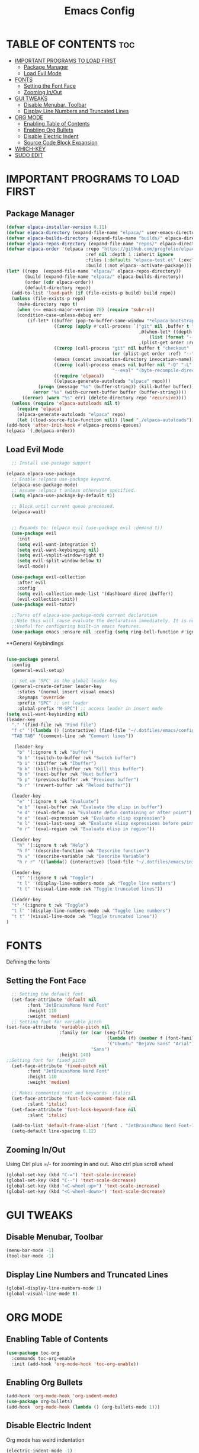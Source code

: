 #+TITLE: Emacs Config
#+DESCRIPTION: Personal Config
#+STARTUP: showeverything
#+OPTIONS: toc:2

* TABLE OF CONTENTS :toc:
- [[#important-programs-to-load-first][IMPORTANT PROGRAMS TO LOAD FIRST]]
  - [[#package-manager][Package Manager]]
  - [[#load-evil-mode][Load Evil Mode]]
- [[#fonts][FONTS]]
  - [[#setting-the-font-face][Setting the Font Face]]
  - [[#zooming-inout][Zooming In/Out]]
- [[#gui-tweaks][GUI TWEAKS]]
  - [[#disable-menubar-toolbar][Disable Menubar, Toolbar]]
  - [[#display-line-numbers-and-truncated-lines][Display Line Numbers and Truncated Lines]]
- [[#org-mode][ORG MODE]]
  - [[#enabling-table-of-contents][Enabling Table of Contents]]
  - [[#enabling-org-bullets][Enabling Org Bullets]]
  - [[#disable-electric-indent][Disable Electric Indent]]
  - [[#source-code-block-expansion][Source Code Block Expansion]]
- [[#which-key][WHICH-KEY]]
- [[#sudo-edit][SUDO EDIT]]

* IMPORTANT PROGRAMS TO LOAD FIRST
** Package Manager

#+BEGIN_SRC emacs-lisp :tangle yes
        (defvar elpaca-installer-version 0.11)
        (defvar elpaca-directory (expand-file-name "elpaca/" user-emacs-directory))
        (defvar elpaca-builds-directory (expand-file-name "builds/" elpaca-directory))
        (defvar elpaca-repos-directory (expand-file-name "repos/" elpaca-directory))
        (defvar elpaca-order '(elpaca :repo "https://github.com/progfolio/elpaca.git"
                                      :ref nil :depth 1 :inherit ignore
                                      :files (:defaults "elpaca-test.el" (:exclude "extensions"))
                                      :build (:not elpaca--activate-package)))
        (let* ((repo  (expand-file-name "elpaca/" elpaca-repos-directory))
               (build (expand-file-name "elpaca/" elpaca-builds-directory))
               (order (cdr elpaca-order))
               (default-directory repo))
          (add-to-list 'load-path (if (file-exists-p build) build repo))
          (unless (file-exists-p repo)
            (make-directory repo t)
            (when (<= emacs-major-version 28) (require 'subr-x))
            (condition-case-unless-debug err
                (if-let* ((buffer (pop-to-buffer-same-window "*elpaca-bootstrap*"))
                          ((zerop (apply #'call-process `("git" nil ,buffer t "clone"
                                                          ,@(when-let* ((depth (plist-get order :depth)))
                                                              (list (format "--depth=%d" depth) "--no-single-branch"))
                                                          ,(plist-get order :repo) ,repo))))
                          ((zerop (call-process "git" nil buffer t "checkout"
                                                (or (plist-get order :ref) "--"))))
                          (emacs (concat invocation-directory invocation-name))
                          ((zerop (call-process emacs nil buffer nil "-Q" "-L" "." "--batch"
                                                "--eval" "(byte-recompile-directory \".\" 0 'force)")))
                          ((require 'elpaca))
                          ((elpaca-generate-autoloads "elpaca" repo)))
                    (progn (message "%s" (buffer-string)) (kill-buffer buffer))
                  (error "%s" (with-current-buffer buffer (buffer-string))))
              ((error) (warn "%s" err) (delete-directory repo 'recursive))))
          (unless (require 'elpaca-autoloads nil t)
            (require 'elpaca)
            (elpaca-generate-autoloads "elpaca" repo)
            (let ((load-source-file-function nil)) (load "./elpaca-autoloads"))))
        (add-hook 'after-init-hook #'elpaca-process-queues)
        (elpaca `(,@elpaca-order))
#+END_SRC

** Load Evil Mode

#+BEGIN_SRC emacs-lisp
    ;; Install use-package support

  (elpaca elpaca-use-package
    ;; Enable :elpaca use-package keyword.
    (elpaca-use-package-mode)
    ;; Assume :elpaca t unless otherwise specified.
    (setq elpaca-use-package-by-default t))

    ;; Block until current queue processed.
    (elpaca-wait)


    ;; Expands to: (elpaca evil (use-package evil :demand t))
    (use-package evil
      :init
      (setq evil-want-integration t)
      (setq evil-want-keybinging nil)
      (setq evil-vsplit-window-right t)
      (setq evil-split-window-below t)
      (evil-mode))

    (use-package evil-collection
      :after evil
      :config
      (setq evil-collection-mode-list '(dashboard dired ibuffer))
      (evil-collection-init))
    (use-package evil-tutor)

    ;;Turns off elpaca-use-package-mode current declaration
    ;;Note this will cause evaluate the declaration immediately. It is not deferred.
    ;;Useful for configuring built-in emacs features.
    (use-package emacs :ensure nil :config (setq ring-bell-function #'ignore))
#+END_SRC


**General Keybindings

#+BEGIN_SRC emacs-lisp

  (use-package general
    :config
    (general-evil-setup)

    ;; set up 'SPC' as the global leader key
    (general-create-definer leader-key
      :states '(normal insert visual emacs)
      :keymaps 'override
      :prefix "SPC" ;; set leader
      :global-prefix "M-SPC") ;; access leader in insert mode
  (setq evil-want-keybinding nil)
  (leader-key
    "." '(find-file :wk "Find file")
    "f c" '((lambda () (interactive) (find-file "~/.dotfiles/emacs/config.org")) :wk "Edit emacs config")
    "TAB TAB" '(comment-line :wk "Comment lines"))

     (leader-key
      "b" '(:ignore t :wk "buffer")
      "b b" '(switch-to-buffer :wk "Switch buffer")
      "b i" '(ibuffer :wk "Ibuffer")
      "b k" '(kill-this-buffer :wk "Kill this buffer")
      "b n" '(next-buffer :wk "Next buffer")
      "b p" '(previous-buffer :wk "Previous buffer")
      "b r" '(revert-buffer :wk "Reload buffer"))
    
    (leader-key
      "e" '(:ignore t :wk "Evaluate")
      "e b" '(eval-buffer :wk "Evaluate the elisp in buffer")
      "e d" '(eval-defun :wk "Evaluate defun containing or after point")
      "e e" '(eval-expression :wk "Evaluate elisp expression")
      "e l" '(eval-last-sexp :wk "Evaluate elisp expressions before point")
      "e r" '(eval-region :wk "Evaluate elisp in region"))

    (leader-key
      "h" '(:ignore t :wk "Help")
      "h f" '(describe-function :wk "Describe function")
      "h v" '(describe-variable :wk "Describe Variable")
      "h r r" '((lambda() (interactive) (load-file "~/.dotfiles/emacs/init.el")) :wk "reload emacs config"))

    (leader-key
      "t" '(:ignore t :wk "Toggle")
      "t l" '(display-line-numbers-mode :wk "Toggle line numbers")
      "t t" '(visual-line-mode :wk "Toggle truncated lines"))

    (leader-key
    "t" '(:ignore t :wk "Toggle")
    "t l" '(display-line-numbers-mode :wk "Toggle line numbers")
    "t t" '(visual-line-mode :wk "Toggle truncated lines"))
  )
#+END_SRC

* FONTS
Defining the fonts

** Setting the Font Face

#+begin_src emacs-lisp
    ;; Setting the default font
    (set-face-attribute 'default nil
          :font "JetBrainsMono Nerd Font"
          :height 110
          :weight 'medium)
    ;; Setting font for variable pitch
  (set-face-attribute 'variable-pitch nil
                      :family (or (car (seq-filter
                                        (lambda (f) (member f (font-family-list)))
                                        '("Ubuntu" "DejaVu Sans" "Arial")))
                                  "Sans")
                      :height 140)
  ;;Setting font for fixed pitch
    (set-face-attribute 'fixed-pitch nil
          :font "JetBrainsMono Nerd Font"
          :height 110
          :weight 'medium)

    ;; Makes commented text and keywords  italics
    (set-face-attribute 'font-lock-comment-face nil
          :slant 'italic)
    (set-face-attribute 'font-lock-keyword-face nil
          :slant 'italic)

    (add-to-list 'default-frame-alist '(font . "JetBrainsMono Nerd Font-11"))
    (setq-default line-spacing 0.12)

#+end_src

** Zooming In/Out
Using Ctrl plus =/- for zooming in and out. Also ctrl plus scroll wheel

#+begin_src emacs-lisp
(global-set-key (kbd "C-=") 'text-scale-increase)
(global-set-key (kbd "C--") 'text-scale-decrease)
(global-set-key (kbd "<C-wheel-up>") 'text-scale-increase)
(global-set-key (kbd "<C-wheel-down>") 'text-scale-decrease)
#+end_src

* GUI TWEAKS

** Disable Menubar, Toolbar
#+begin_src emacs-lisp
  (menu-bar-mode -1)
  (tool-bar-mode -1)
#+end_src

** Display Line Numbers and Truncated Lines
#+begin_src emacs-lisp
  (global-display-line-numbers-mode 1)
  (global-visual-line-mode t)
#+end_src

* ORG MODE
** Enabling Table of Contents

#+begin_src emacs-lisp
  (use-package toc-org
    :commands toc-org-enable
    :init (add-hook 'org-mode-hook 'toc-org-enable))
#+end_src

** Enabling Org Bullets
#+begin_src emacs-lisp
  (add-hook 'org-mode-hook 'org-indent-mode)
  (use-package org-bullets)
  (add-hook 'org-mode-hook (lambda () (org-bullets-mode 1)))
#+end_src

** Disable Electric Indent
Org mode has weird indentation
#+begin_src emacs-lisp
(electric-indent-mode -1)
#+end_src

** Source Code Block Expansion
| Typing the below + TAB | Expands to ...                          |
|------------------------+-----------------------------------------|
| <a                     | '#+BEGIN_EXPORT ascii' … '#+END_EXPORT  |
| <c                     | '#+BEGIN_CENTER' … '#+END_CENTER'       |
| <C                     | '#+BEGIN_COMMENT' … '#+END_COMMENT'     |
| <e                     | '#+BEGIN_EXAMPLE' … '#+END_EXAMPLE'     |
| <E                     | '#+BEGIN_EXPORT' … '#+END_EXPORT'       |
| <h                     | '#+BEGIN_EXPORT html' … '#+END_EXPORT'  |
| <l                     | '#+BEGIN_EXPORT latex' … '#+END_EXPORT' |
| <q                     | '#+BEGIN_QUOTE' … '#+END_QUOTE'         |
| <s                     | '#+BEGIN_SRC' … '#+END_SRC'             |
| <v                     | '#+BEGIN_VERSE' … '#+END_VERSE'         |


#+begin_src emacs-lisp
(require 'org-tempo)
#+end_src


* WHICH-KEY
#+begin_src emacs-lisp
  (use-package which-key
  :init
    (which-key-mode 1)
  :config
  (setq which-key-side-window-location 'bottom
	  which-key-sort-order #'which-key-key-order-alpha
	  which-key-sort-uppercase-first nil
	  which-key-add-column-padding 1
	  which-key-max-display-columns nil
	  which-key-min-display-lines 6
	  which-key-side-window-slot -10
	  which-key-side-window-max-height 0.25
	  which-key-idle-delay 0.8
	  which-key-max-description-length 25
	  which-key-allow-imprecise-window-fit t
	  which-key-separator " → " ))
#+end_src

* SUDO EDIT
Sudo-edit gives us the ability to open files with sudo privileges or switch over to editing with sudo privileges if we initially opened the file without such privileges.
#+begin_src emacs-lisp
  (use-package sudo-edit
    :config 
   (leader-key
     "fu" '(sudo-edit-find-file :wk "Sudo find file")
     "fU" '(sudo-edit :wk "Sudo Edit File")))
#+end_src

